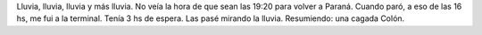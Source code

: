 .. link:
.. description:
.. tags: viajes
.. date: 2008/03/10 13:16:35
.. title: Colón: Día 4
.. slug: colon-dia-4

Lluvia, lluvia, lluvia y más lluvia. No veía la hora de que sean las
19:20 para volver a Paraná. Cuando paró, a eso de las 16 hs, me fui a la
terminal. Tenía 3 hs de espera. Las pasé mirando la lluvia. Resumiendo:
una cagada Colón.
